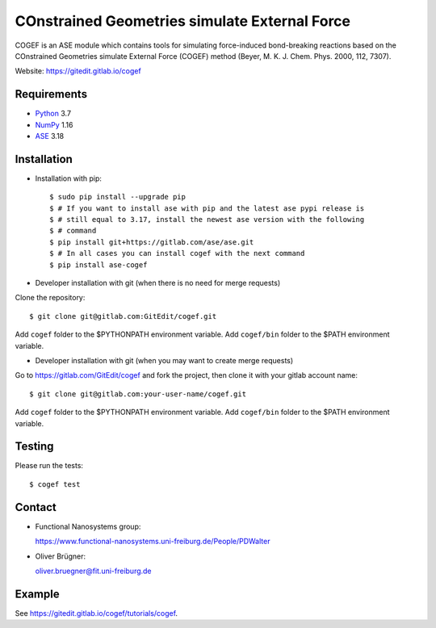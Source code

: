 COnstrained Geometries simulate External Force
==============================================

COGEF is an ASE module which contains tools for simulating force-induced
bond-breaking reactions based on the COnstrained Geometries simulate External
Force (COGEF) method (Beyer, M. K. J. Chem. Phys. 2000, 112, 7307).

Website: https://gitedit.gitlab.io/cogef


Requirements
------------

* Python_ 3.7
* NumPy_ 1.16
* ASE_ 3.18


Installation
------------

* Installation with pip::

  $ sudo pip install --upgrade pip
  $ # If you want to install ase with pip and the latest ase pypi release is
  $ # still equal to 3.17, install the newest ase version with the following
  $ # command
  $ pip install git+https://gitlab.com/ase/ase.git
  $ # In all cases you can install cogef with the next command
  $ pip install ase-cogef

* Developer installation with git (when there is no need for merge requests)

Clone the repository::

  $ git clone git@gitlab.com:GitEdit/cogef.git

Add ``cogef`` folder to the $PYTHONPATH environment variable.
Add ``cogef/bin`` folder to the $PATH environment variable.

* Developer installation with git (when you may want to create merge requests)

Go to https://gitlab.com/GitEdit/cogef and fork the project, then clone it
with your gitlab account name::

  $ git clone git@gitlab.com:your-user-name/cogef.git

Add ``cogef`` folder to the $PYTHONPATH environment variable.
Add ``cogef/bin`` folder to the $PATH environment variable.

Testing
-------

Please run the tests::

  $ cogef test


Contact
-------

* Functional Nanosystems group::

  https://www.functional-nanosystems.uni-freiburg.de/People/PDWalter

* Oliver Brügner::

  oliver.bruegner@fit.uni-freiburg.de


Example
-------

See https://gitedit.gitlab.io/cogef/tutorials/cogef.


.. _Python: http://www.python.org/
.. _ASE: http://wiki.fysik.dtu.dk/ase
.. _NumPy: http://docs.scipy.org/doc/numpy/reference/

